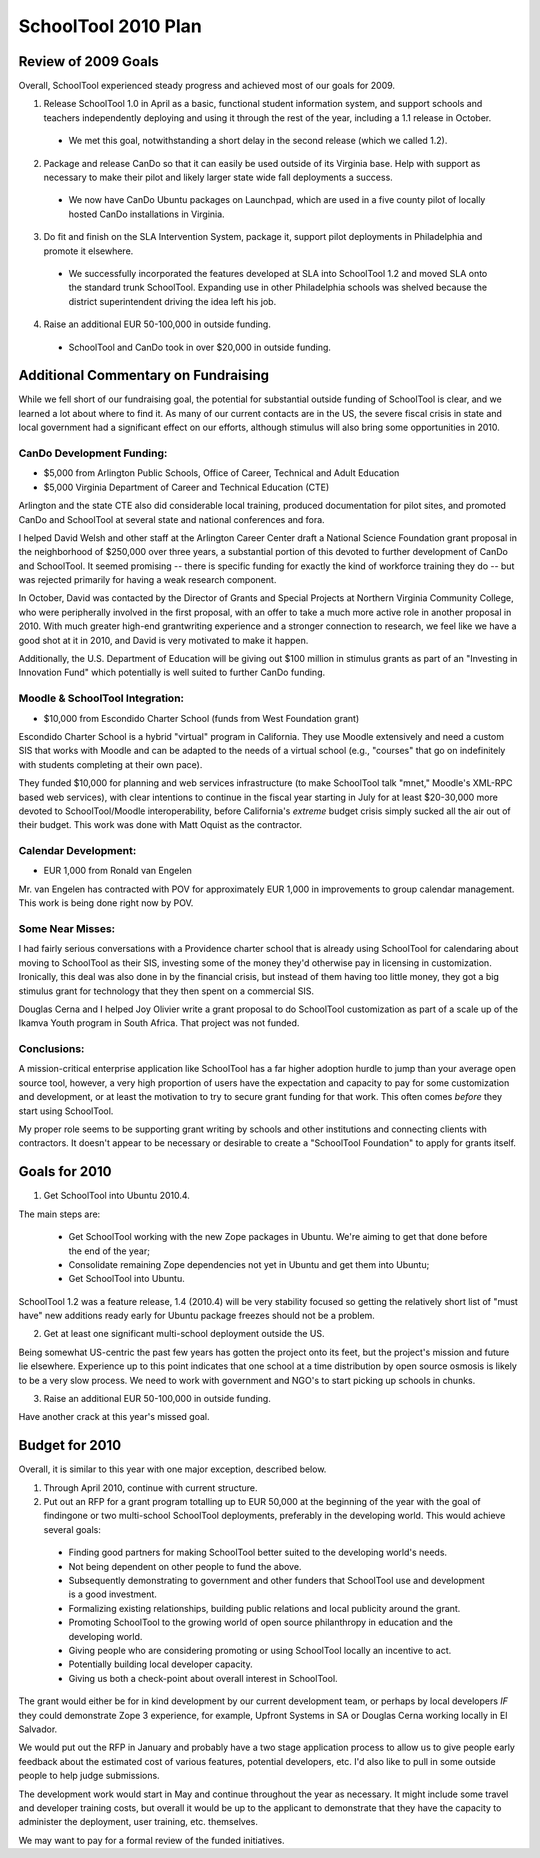SchoolTool 2010 Plan
====================

Review of 2009 Goals
--------------------

Overall, SchoolTool experienced steady progress and achieved most of our goals for 2009.

1. Release SchoolTool 1.0 in April as a basic, functional student information system, and support schools and teachers independently deploying and using it through the rest of the year, including a 1.1 release in October.

 - We met this goal, notwithstanding a short delay in the second release (which we called 1.2).

2. Package and release CanDo so that it can easily be used outside of its Virginia base.  Help with support as necessary to make their pilot and likely larger state wide fall deployments a success.

 - We now have CanDo Ubuntu packages on Launchpad, which are used in a five county pilot of locally hosted CanDo installations in Virginia.

3. Do fit and finish on the SLA Intervention System, package it, support pilot deployments in Philadelphia and promote it elsewhere.

 - We successfully incorporated the features developed at SLA into SchoolTool 1.2 and moved SLA onto the standard trunk SchoolTool. Expanding use in other Philadelphia schools was shelved because the district superintendent driving the idea left his job.

4. Raise an additional EUR 50-100,000 in outside funding.

 - SchoolTool and CanDo took in over $20,000 in outside funding.


Additional Commentary on Fundraising
------------------------------------

While we fell short of our fundraising goal, the potential for substantial outside funding of SchoolTool is clear, and we learned a lot about where to find it.  As many of our current contacts are in the US, the severe fiscal crisis in state and local government had a significant effect on our efforts, although stimulus will also bring some opportunities in 2010.

CanDo Development Funding:
~~~~~~~~~~~~~~~~~~~~~~~~~~

* $5,000 from Arlington Public Schools, Office of Career, Technical and Adult Education
* $5,000 Virginia Department of Career and Technical Education (CTE)

Arlington and the state CTE also did considerable local training, produced documentation for pilot sites, and promoted CanDo and SchoolTool at several state and national conferences and fora.

I helped David Welsh and other staff at the Arlington Career Center draft a National Science Foundation grant proposal in the neighborhood of $250,000 over three years, a substantial portion of this devoted to further development of CanDo and SchoolTool.  It seemed promising -- there is specific funding for exactly the kind of workforce training they do -- but was rejected primarily for having a weak research component.

In October, David was contacted by the Director of Grants and Special Projects at Northern Virginia Community College, who were peripherally involved in the first proposal, with an offer to take a much more active role in another proposal in 2010.  With much greater high-end grantwriting experience and a stronger connection to research, we feel like we have a good shot at it in 2010, and David is very motivated to make it happen.

Additionally, the U.S. Department of Education will be giving out $100 million in stimulus grants as part of an "Investing in Innovation Fund" which potentially is well suited to further CanDo funding.

Moodle & SchoolTool Integration:
~~~~~~~~~~~~~~~~~~~~~~~~~~~~~~~~

* $10,000 from Escondido Charter School (funds from West Foundation grant)

Escondido Charter School is a hybrid "virtual" program in California. They use Moodle extensively and need a custom SIS that works with Moodle and can be adapted to the needs of a virtual school (e.g., "courses" that go on indefinitely with students completing at their own pace).

They funded $10,000 for planning and web services infrastructure (to make SchoolTool talk "mnet," Moodle's XML-RPC based web services), with clear intentions to continue in the fiscal year starting in July for at least $20-30,000 more devoted to SchoolTool/Moodle interoperability, before California's *extreme* budget crisis simply sucked all the air out of their budget.  This work was done with Matt Oquist as the contractor.

Calendar Development:
~~~~~~~~~~~~~~~~~~~~~

* EUR 1,000 from Ronald van Engelen

Mr. van Engelen has contracted with POV for approximately EUR 1,000 in improvements to group calendar management.  This work is being done right now by POV.

Some Near Misses:
~~~~~~~~~~~~~~~~~

I had fairly serious conversations with a Providence charter school that is already using SchoolTool for calendaring about moving to SchoolTool as their SIS, investing some of the money they'd otherwise pay in licensing in customization.  Ironically, this deal was also done in by the financial crisis, but instead of them having too little money, they got a big stimulus grant for technology that they then spent on a commercial SIS.

Douglas Cerna and I helped Joy Olivier write a grant proposal to do SchoolTool customization as part of a scale up of the Ikamva Youth program in South Africa.  That project was not funded.

Conclusions:
~~~~~~~~~~~~

A mission-critical enterprise application like SchoolTool has a far higher adoption hurdle to jump than your average open source tool, however, a very high proportion of users have the expectation and capacity to pay for some customization and development, or at least the motivation to try to secure grant funding for that work.  This often comes *before* they start using SchoolTool.

My proper role seems to be supporting grant writing by schools and other institutions and connecting clients with contractors.  It doesn't appear to be necessary or desirable to create a "SchoolTool
Foundation" to apply for grants itself.


Goals for 2010
--------------

1. Get SchoolTool into Ubuntu 2010.4.

The main steps are:

 * Get SchoolTool working with the new Zope packages in Ubuntu.  We're aiming to get that done before the end of the year;

 * Consolidate remaining Zope dependencies not yet in Ubuntu and get them into Ubuntu;

 * Get SchoolTool into Ubuntu.

SchoolTool 1.2 was a feature release, 1.4 (2010.4) will be very stability focused so getting the relatively short list of "must have" new additions ready early for Ubuntu package freezes should not be a problem.

2. Get at least one significant multi-school deployment outside the US.

Being somewhat US-centric the past few years has gotten the project onto its feet, but the project's mission and future lie elsewhere. Experience up to this point indicates that one school at a time distribution by open source osmosis is likely to be a very slow process.  We need to work with government and NGO's to start picking up schools in chunks.

3. Raise an additional EUR 50-100,000 in outside funding.

Have another crack at this year's missed goal.


Budget for 2010
---------------

Overall, it is similar to this year with one major exception, described below. 

1. Through April 2010, continue with current structure.

2. Put out an RFP for a grant program totalling up to EUR 50,000 at the beginning of the year with the goal of findingone or two multi-school SchoolTool deployments,  preferably in the developing world.  This would achieve several goals:

 - Finding good partners for making SchoolTool better suited to the developing world's needs.

 - Not being dependent on other people to fund the above.

 - Subsequently demonstrating to government and other funders that SchoolTool use and development is a good investment.

 - Formalizing existing relationships, building public relations and local publicity around the grant.

 - Promoting SchoolTool to the growing world of open source philanthropy in education and the developing world.

 - Giving people who are considering promoting or using SchoolTool locally an incentive to act.

 - Potentially building local developer capacity.

 - Giving us both a check-point about overall interest in SchoolTool.

The grant would either be for in kind development by our current development team,  or perhaps by local developers *IF* they could  demonstrate Zope 3 experience, for example, Upfront Systems in  SA or Douglas Cerna working locally in El Salvador.  

We would put out the RFP in January and probably have a two stage application process to allow us to give people early feedback about the estimated cost of various features, potential developers, etc.  I'd also like to pull in some outside people to help judge submissions.

The development work would start in May and continue throughout the year as necessary.  It might include some travel and developer training costs, but overall it would be up to the applicant to demonstrate that they have the capacity to administer the deployment, user training, etc. themselves.

We may want to pay for a formal review of the funded initiatives.

